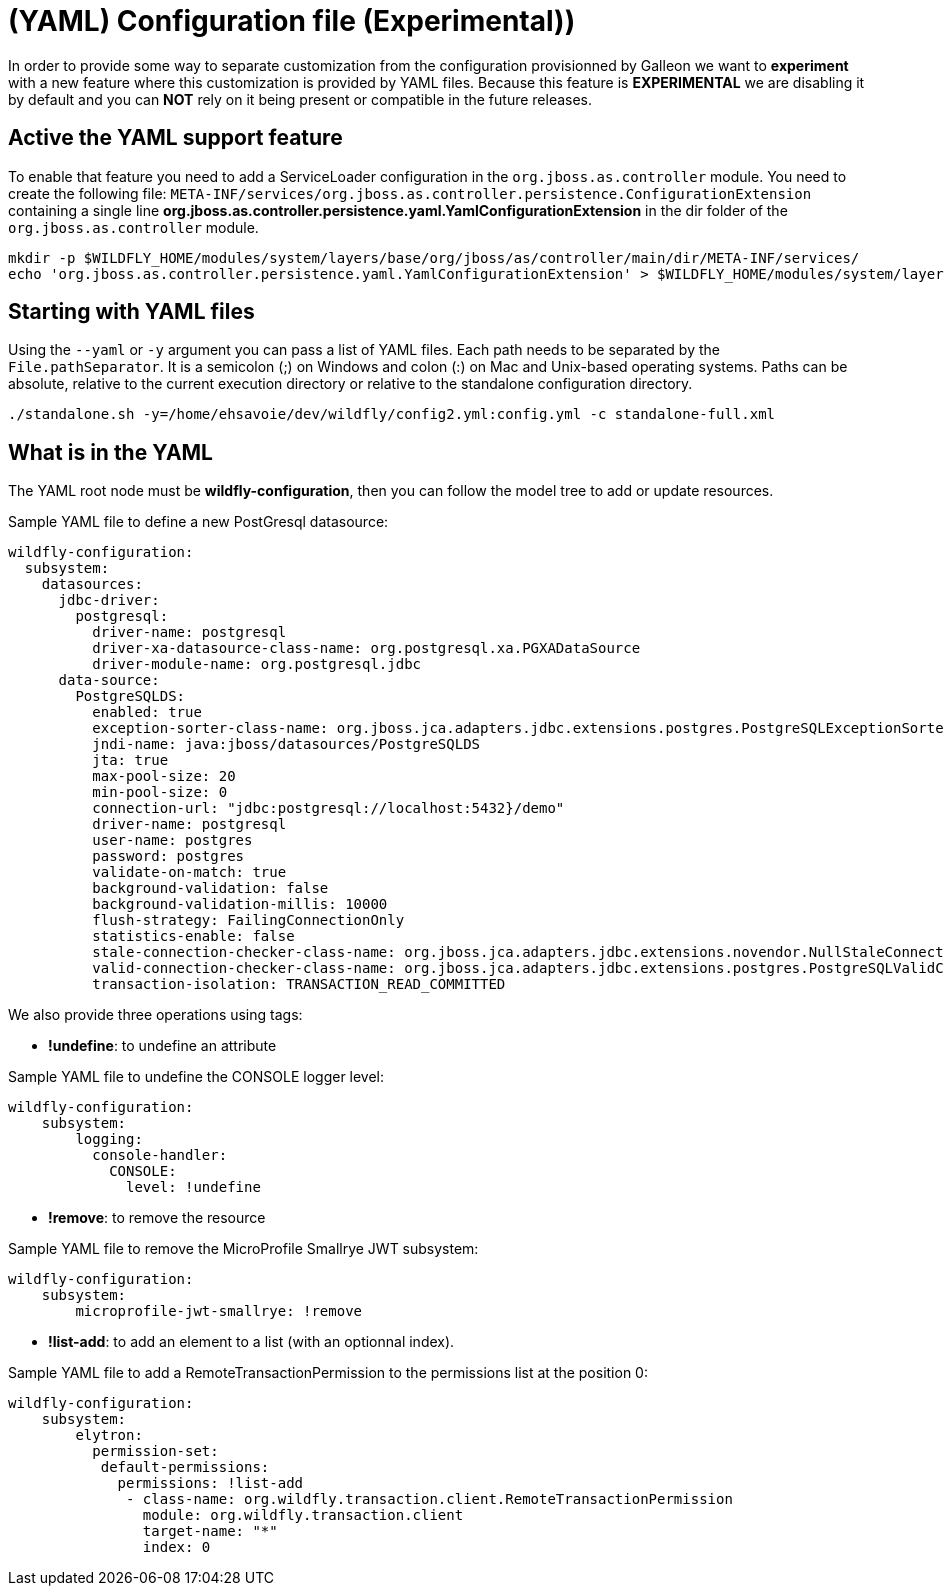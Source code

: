 [[YAML_Configuration_file]]
= (YAML) Configuration file (Experimental))

In order to provide some way to separate customization from the configuration provisionned by Galleon we want to *experiment* with a new feature where this customization is provided by YAML files.
Because this feature is *EXPERIMENTAL* we are disabling it by default and you can *NOT* rely on it being present or compatible in the future releases.

[[activate_yaml_feature]]
== Active the YAML support feature

To enable that feature you need to add a ServiceLoader configuration in the `org.jboss.as.controller` module.
You need to create the following file: `META-INF/services/org.jboss.as.controller.persistence.ConfigurationExtension` containing a single line *org.jboss.as.controller.persistence.yaml.YamlConfigurationExtension* in the dir folder of the `org.jboss.as.controller` module.

[source,options="nowrap"]
----
mkdir -p $WILDFLY_HOME/modules/system/layers/base/org/jboss/as/controller/main/dir/META-INF/services/
echo 'org.jboss.as.controller.persistence.yaml.YamlConfigurationExtension' > $WILDFLY_HOME/modules/system/layers/base/org/jboss/as/controller/main/dir/META-INF/services/org.jboss.as.controller.persistence.ConfigurationExtension
----

[[starting_with_yaml_files]]
== Starting with YAML files

Using the `--yaml` or `-y` argument you can pass a list of YAML files. Each path needs to be separated by the `File.pathSeparator`.  It is a semicolon (;) on Windows and colon (:) on Mac and Unix-based operating systems.
Paths can be absolute, relative to the current execution directory or relative to the standalone configuration directory.

[source,options="nowrap"]
----
./standalone.sh -y=/home/ehsavoie/dev/wildfly/config2.yml:config.yml -c standalone-full.xml
----

[[what_is_in_yaml]]
== What is in the YAML

The YAML root node must be *wildfly-configuration*, then you can follow the model tree to add or update resources.

Sample YAML file to define a new PostGresql datasource:
[source,options="nowrap"]
----
wildfly-configuration:
  subsystem:
    datasources:
      jdbc-driver:
        postgresql:
          driver-name: postgresql
          driver-xa-datasource-class-name: org.postgresql.xa.PGXADataSource
          driver-module-name: org.postgresql.jdbc
      data-source:
        PostgreSQLDS:
          enabled: true
          exception-sorter-class-name: org.jboss.jca.adapters.jdbc.extensions.postgres.PostgreSQLExceptionSorter
          jndi-name: java:jboss/datasources/PostgreSQLDS
          jta: true
          max-pool-size: 20
          min-pool-size: 0
          connection-url: "jdbc:postgresql://localhost:5432}/demo"
          driver-name: postgresql
          user-name: postgres
          password: postgres
          validate-on-match: true
          background-validation: false
          background-validation-millis: 10000
          flush-strategy: FailingConnectionOnly
          statistics-enable: false
          stale-connection-checker-class-name: org.jboss.jca.adapters.jdbc.extensions.novendor.NullStaleConnectionChecker
          valid-connection-checker-class-name: org.jboss.jca.adapters.jdbc.extensions.postgres.PostgreSQLValidConnectionChecker
          transaction-isolation: TRANSACTION_READ_COMMITTED
----

We also provide three operations using tags:

* *!undefine*: to undefine an attribute

Sample YAML file to undefine the CONSOLE logger level:
[source,options="nowrap"]
----
wildfly-configuration:
    subsystem:
        logging:
          console-handler:
            CONSOLE:
              level: !undefine
----

* *!remove*: to remove the resource

Sample YAML file to remove the MicroProfile Smallrye JWT subsystem:
[source,options="nowrap"]
----
wildfly-configuration:
    subsystem:
        microprofile-jwt-smallrye: !remove 
----

* *!list-add*: to add an element to a list (with an optionnal index).

Sample YAML file to add a RemoteTransactionPermission to the permissions list at the position 0:
[source,options="nowrap"]
----
wildfly-configuration:
    subsystem:
        elytron:
          permission-set:
           default-permissions: 
             permissions: !list-add 
              - class-name: org.wildfly.transaction.client.RemoteTransactionPermission
                module: org.wildfly.transaction.client
                target-name: "*"
                index: 0
----

